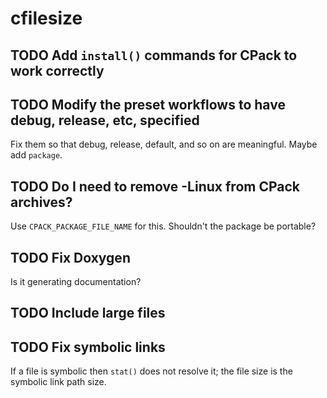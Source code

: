 * cfilesize

** TODO Add ~install()~ commands for CPack to work correctly

** TODO Modify the preset workflows to have debug, release, etc, specified

Fix them so that debug, release, default, and so on are meaningful. Maybe add ~package~.

** TODO Do I need to remove -Linux from CPack archives?

Use ~CPACK_PACKAGE_FILE_NAME~ for this. Shouldn't the package be portable?

** TODO Fix Doxygen

Is it generating documentation?

** TODO Include large files

** TODO Fix symbolic links

If a file is symbolic then ~stat()~ does not resolve it; the file size is the symbolic link path size.
